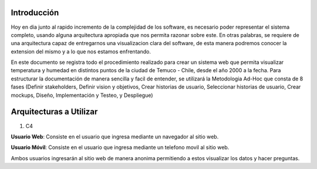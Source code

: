 Introducción
---------------------------------
Hoy en dia junto al rapido incremento de la complejidad de los software, es necesario poder representar el sistema completo, usando alguna arquitectura apropiada que nos permita razonar sobre este. En otras palabras, se requiere de una arquitectura capaz de entregarnos una visualizacion clara del software, de esta manera podremos conocer la extension del mismo y a lo que nos estamos enfrentando.

En este documento se registra todo el procedimiento realizado para crear un sistema web que permita visualizar temperatura y humedad en distintos puntos de la ciudad de Temuco - Chile, desde el año 2000 a la fecha. Para estructurar la documentación de manera sencilla y facil de entender, se utilizará la Metodologia Ad-Hoc que consta de 8 fases (Definir stakeholders, Definir vision y objetivos, Crear historias de usuario, Seleccionar historias de usuario, Crear mockups, Diseño, Implementación y Testeo, y Despliegue)

Arquitecturas a Utilizar
-------------------------------
1) C4

**Usuario Web**: Consiste en el usuario que ingresa mediante un navegador al sitio web.

**Usuario Móvil**: Consiste en el usuario que ingresa mediante un telefono movil al sitio web.

Ambos usuarios ingresarán al sitio web de manera anonima permitiendo a estos visualizar los datos y hacer preguntas.

